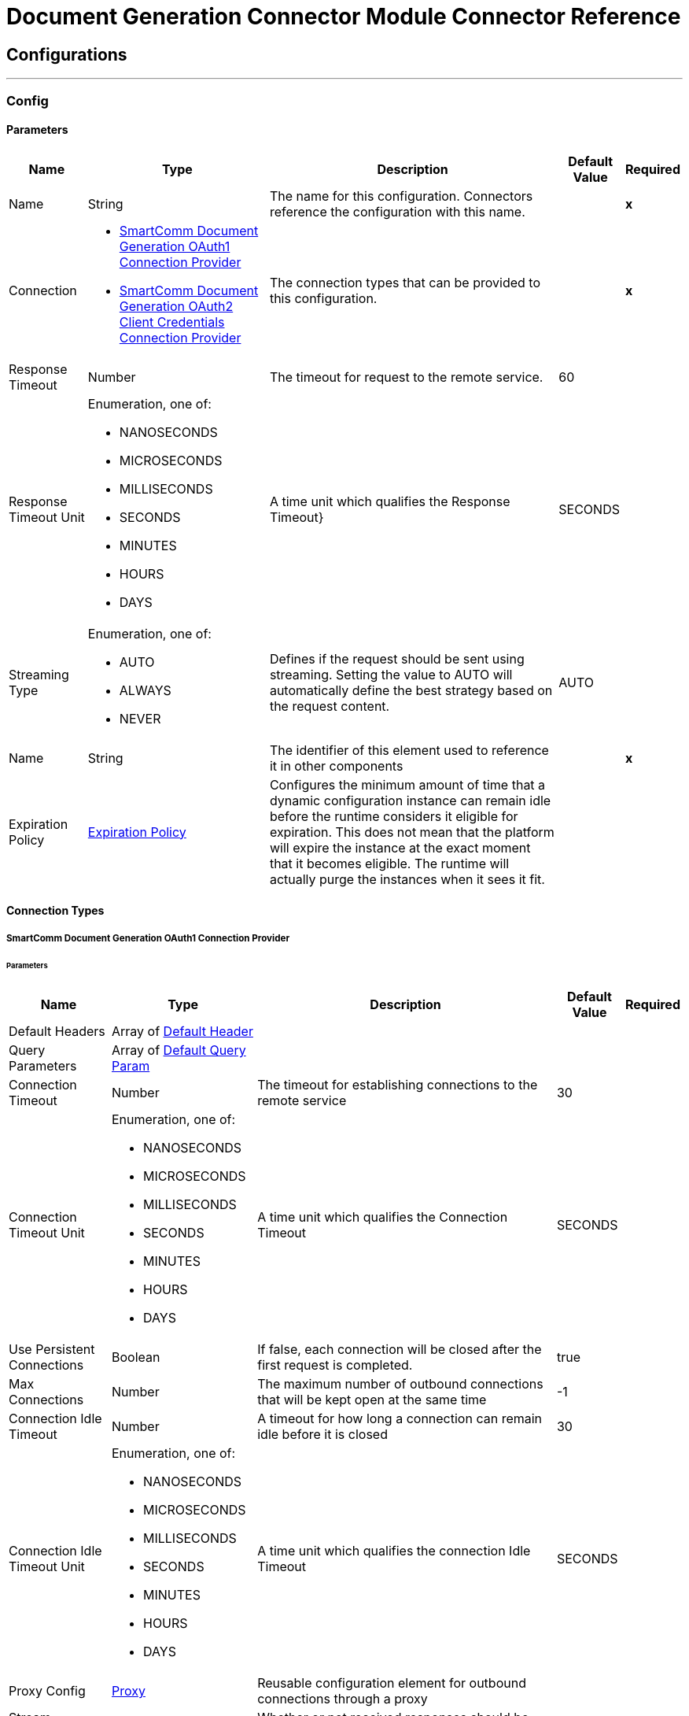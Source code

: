 

= Document Generation Connector Module Connector Reference



== Configurations
---
[[Config]]
=== Config


==== Parameters

[%header%autowidth.spread]
|===
| Name | Type | Description | Default Value | Required
|Name | String | The name for this configuration. Connectors reference the configuration with this name. | | *x*{nbsp}
| Connection a| * <<Config_Oauth1, SmartComm Document Generation OAuth1 Connection Provider>> {nbsp}
* <<Config_Oauth2ClientCredentials, SmartComm Document Generation OAuth2 Client Credentials Connection Provider>> {nbsp}
 | The connection types that can be provided to this configuration. | | *x*{nbsp}
| Response Timeout a| Number |  The timeout for request to the remote service. |  60 | {nbsp}
| Response Timeout Unit a| Enumeration, one of:

** NANOSECONDS
** MICROSECONDS
** MILLISECONDS
** SECONDS
** MINUTES
** HOURS
** DAYS |  A time unit which qualifies the Response Timeout} |  SECONDS | {nbsp}
| Streaming Type a| Enumeration, one of:

** AUTO
** ALWAYS
** NEVER |  Defines if the request should be sent using streaming. Setting the value to AUTO will automatically define the best strategy based on the request content. |  AUTO | {nbsp}
| Name a| String |  The identifier of this element used to reference it in other components |  | *x*{nbsp}
| Expiration Policy a| <<ExpirationPolicy>> |  Configures the minimum amount of time that a dynamic configuration instance can remain idle before the runtime considers it eligible for expiration. This does not mean that the platform will expire the instance at the exact moment that it becomes eligible. The runtime will actually purge the instances when it sees it fit. |  | {nbsp}
|===

==== Connection Types
[[Config_Oauth1]]
===== SmartComm Document Generation OAuth1 Connection Provider


====== Parameters

[%header%autowidth.spread]
|===
| Name | Type | Description | Default Value | Required
| Default Headers a| Array of <<DefaultHeader>> |  |  | {nbsp}
| Query Parameters a| Array of <<DefaultQueryParam>> |  |  | {nbsp}
| Connection Timeout a| Number |  The timeout for establishing connections to the remote service |  30 | {nbsp}
| Connection Timeout Unit a| Enumeration, one of:

** NANOSECONDS
** MICROSECONDS
** MILLISECONDS
** SECONDS
** MINUTES
** HOURS
** DAYS |  A time unit which qualifies the Connection Timeout |  SECONDS | {nbsp}
| Use Persistent Connections a| Boolean |  If false, each connection will be closed after the first request is completed. |  true | {nbsp}
| Max Connections a| Number |  The maximum number of outbound connections that will be kept open at the same time |  -1 | {nbsp}
| Connection Idle Timeout a| Number |  A timeout for how long a connection can remain idle before it is closed |  30 | {nbsp}
| Connection Idle Timeout Unit a| Enumeration, one of:

** NANOSECONDS
** MICROSECONDS
** MILLISECONDS
** SECONDS
** MINUTES
** HOURS
** DAYS |  A time unit which qualifies the connection Idle Timeout |  SECONDS | {nbsp}
| Proxy Config a| <<Proxy>> |  Reusable configuration element for outbound connections through a proxy |  | {nbsp}
| Stream Response a| Boolean |  Whether or not received responses should be streamed |  false | {nbsp}
| Response Buffer Size a| Number |  The space in bytes for the buffer where the HTTP response will be stored. |  -1 | {nbsp}
| Base Uri a| String |  The base uri of the REST API being consumed |  | {nbsp}
| User Id a| String |  The user id to authenticate the requests |  | *x*{nbsp}
| Consumer Key a| String |  The consumer key to authenticate the requests |  | *x*{nbsp}
| Consumer Secret a| String |  The consumer secret to authenticate the requests |  | {nbsp}
| Reconnection a| <<Reconnection>> |  When the application is deployed, a connectivity test is performed on all connectors. If set to true, deployment will fail if the test doesn't pass after exhausting the associated reconnection strategy |  | {nbsp}
|===
[[Config_Oauth2ClientCredentials]]
===== SmartComm Document Generation OAuth2 Client Credentials Connection Provider


====== Parameters

[%header%autowidth.spread]
|===
| Name | Type | Description | Default Value | Required
| Default Headers a| Array of <<DefaultHeader>> |  |  | {nbsp}
| Query Parameters a| Array of <<DefaultQueryParam>> |  |  | {nbsp}
| Connection Timeout a| Number |  The timeout for establishing connections to the remote service |  30 | {nbsp}
| Connection Timeout Unit a| Enumeration, one of:

** NANOSECONDS
** MICROSECONDS
** MILLISECONDS
** SECONDS
** MINUTES
** HOURS
** DAYS |  A time unit which qualifies the Connection Timeout |  SECONDS | {nbsp}
| Use Persistent Connections a| Boolean |  If false, each connection will be closed after the first request is completed. |  true | {nbsp}
| Max Connections a| Number |  The maximum number of outbound connections that will be kept open at the same time |  -1 | {nbsp}
| Connection Idle Timeout a| Number |  A timeout for how long a connection can remain idle before it is closed |  30 | {nbsp}
| Connection Idle Timeout Unit a| Enumeration, one of:

** NANOSECONDS
** MICROSECONDS
** MILLISECONDS
** SECONDS
** MINUTES
** HOURS
** DAYS |  A time unit which qualifies the connection Idle Timeout |  SECONDS | {nbsp}
| Proxy Config a| <<Proxy>> |  Reusable configuration element for outbound connections through a proxy |  | {nbsp}
| Stream Response a| Boolean |  Whether or not received responses should be streamed |  false | {nbsp}
| Response Buffer Size a| Number |  The space in bytes for the buffer where the HTTP response will be stored. |  -1 | {nbsp}
| Base Uri a| String |  Parameter base URI, each instance/tenant gets its own |  | {nbsp}
| Protocol a| Enumeration, one of:

** HTTP
** HTTPS |  Protocol to use for communication. Valid values are HTTP and HTTPS |  HTTP | {nbsp}
| TLS Configuration a| <<Tls>> |  |  | {nbsp}
| Reconnection a| <<Reconnection>> |  When the application is deployed, a connectivity test is performed on all connectors. If set to true, deployment will fail if the test doesn't pass after exhausting the associated reconnection strategy |  | {nbsp}
| Client Id a| String |  The OAuth client id as registered with the service provider |  | *x*{nbsp}
| Client Secret a| String |  The OAuth client secret as registered with the service provider |  | *x*{nbsp}
| Token Url a| String |  The service provider's token endpoint URL |  /one/oauth2Server/token | {nbsp}
| Scopes a| String |  The OAuth scopes to be requested during the dance. If not provided, it will default to those in the annotation |  | {nbsp}
| Object Store a| String |  A reference to the object store that should be used to store each resource owner id's data. If not specified, runtime will automatically provision the default one. |  | {nbsp}
|===

==== Associated Operations
* <<ApplyChoiceLists>> {nbsp}
* <<ApplyMissingFields>> {nbsp}
* <<DeleteCachedItems>> {nbsp}
* <<FinalizeDraftNonMultiPart>> {nbsp}
* <<GenerateDocumentNonMultiPart>> {nbsp}
* <<GenerateDraft>> {nbsp}
* <<GetCachedItem>> {nbsp}
* <<GetChoiceLists>> {nbsp}
* <<GetDocDefChannels>> {nbsp}
* <<IsRequired>> {nbsp}
* <<ListInterviewFields>> {nbsp}
* <<ListMissingFields>> {nbsp}
* <<ListSharedContentArgs>> {nbsp}
* <<ProcessSharedContent>> {nbsp}
* <<QueryDocDef>> {nbsp}
* <<Unauthorize>> {nbsp}
* <<ValidateChoiceLists>> {nbsp}



== Operations

[[ApplyChoiceLists]]
== Apply Choice Lists
`<sc-docgen:apply-choice-lists>`


Apply an array of optional paragraphs to a Draft. Used with [Get Choice Lists] and [Validate Choice Lists] to allow selection, validation and generation of drafts that contain optional paragraphs. This operation makes an HTTP POST request to the /v11/correspondence/applyChoiceLists endpoint


=== Parameters

[%header%autowidth.spread]
|===
| Name | Type | Description | Default Value | Required
| Configuration | String | The name of the configuration to use. | | *x*{nbsp}
| Body a| Any |  the content to use |  #[payload] | {nbsp}
| Config Ref a| ConfigurationProvider |  The name of the configuration to be used to execute this component |  | *x*{nbsp}
| Streaming Strategy a| * <<RepeatableInMemoryStream>>
* <<RepeatableFileStoreStream>>
* non-repeatable-stream |  Configure if repeatable streams should be used and their behaviour |  | {nbsp}
| Custom Query Parameters a| Object |  |  | {nbsp}
| Custom Headers a| Object |  |  | {nbsp}
| Response Timeout a| Number |  The timeout for request to the remote service. |  | {nbsp}
| Response Timeout Unit a| Enumeration, one of:

** NANOSECONDS
** MICROSECONDS
** MILLISECONDS
** SECONDS
** MINUTES
** HOURS
** DAYS |  A time unit which qualifies the Response Timeout} |  | {nbsp}
| Streaming Type a| Enumeration, one of:

** AUTO
** ALWAYS
** NEVER |  Defines if the request should be sent using streaming. Setting the value to AUTO will automatically define the best strategy based on the request content. |  | {nbsp}
| Target Variable a| String |  The name of a variable on which the operation's output will be placed |  | {nbsp}
| Target Value a| String |  An expression that will be evaluated against the operation's output and the outcome of that expression will be stored in the target variable |  #[payload] | {nbsp}
| Reconnection Strategy a| * <<Reconnect>>
* <<ReconnectForever>> |  A retry strategy in case of connectivity errors |  | {nbsp}
|===

=== Output

[%autowidth.spread]
|===
| *Type* a| String
| *Attributes Type* a| <<HttpResponseAttributes>>
|===

=== For Configurations

* <<Config>> {nbsp}

=== Throws

* SC-DOCGEN:BAD_REQUEST {nbsp}
* SC-DOCGEN:CLIENT_ERROR {nbsp}
* SC-DOCGEN:CONNECTIVITY {nbsp}
* SC-DOCGEN:INTERNAL_SERVER_ERROR {nbsp}
* SC-DOCGEN:NOT_ACCEPTABLE {nbsp}
* SC-DOCGEN:NOT_FOUND {nbsp}
* SC-DOCGEN:RETRY_EXHAUSTED {nbsp}
* SC-DOCGEN:SERVER_ERROR {nbsp}
* SC-DOCGEN:SERVICE_UNAVAILABLE {nbsp}
* SC-DOCGEN:TIMEOUT {nbsp}
* SC-DOCGEN:TOO_MANY_REQUESTS {nbsp}
* SC-DOCGEN:UNAUTHORIZED {nbsp}
* SC-DOCGEN:UNSUPPORTED_MEDIA_TYPE {nbsp}


[[ApplyMissingFields]]
== Apply Missing Fields
`<sc-docgen:apply-missing-fields>`


Used to apply values to the fields identified in [List Missing Fields]. The response contains a byte of an xml data object. This operation makes an HTTP POST request to the /v11/correspondence/applyMissingFields endpoint


=== Parameters

[%header%autowidth.spread]
|===
| Name | Type | Description | Default Value | Required
| Configuration | String | The name of the configuration to use. | | *x*{nbsp}
| Body a| Any |  the content to use |  #[payload] | {nbsp}
| Config Ref a| ConfigurationProvider |  The name of the configuration to be used to execute this component |  | *x*{nbsp}
| Streaming Strategy a| * <<RepeatableInMemoryStream>>
* <<RepeatableFileStoreStream>>
* non-repeatable-stream |  Configure if repeatable streams should be used and their behaviour |  | {nbsp}
| Custom Query Parameters a| Object |  |  | {nbsp}
| Custom Headers a| Object |  |  | {nbsp}
| Response Timeout a| Number |  The timeout for request to the remote service. |  | {nbsp}
| Response Timeout Unit a| Enumeration, one of:

** NANOSECONDS
** MICROSECONDS
** MILLISECONDS
** SECONDS
** MINUTES
** HOURS
** DAYS |  A time unit which qualifies the Response Timeout} |  | {nbsp}
| Streaming Type a| Enumeration, one of:

** AUTO
** ALWAYS
** NEVER |  Defines if the request should be sent using streaming. Setting the value to AUTO will automatically define the best strategy based on the request content. |  | {nbsp}
| Target Variable a| String |  The name of a variable on which the operation's output will be placed |  | {nbsp}
| Target Value a| String |  An expression that will be evaluated against the operation's output and the outcome of that expression will be stored in the target variable |  #[payload] | {nbsp}
| Reconnection Strategy a| * <<Reconnect>>
* <<ReconnectForever>> |  A retry strategy in case of connectivity errors |  | {nbsp}
|===

=== Output

[%autowidth.spread]
|===
| *Type* a| String
| *Attributes Type* a| <<HttpResponseAttributes>>
|===

=== For Configurations

* <<Config>> {nbsp}

=== Throws

* SC-DOCGEN:BAD_REQUEST {nbsp}
* SC-DOCGEN:CLIENT_ERROR {nbsp}
* SC-DOCGEN:CONNECTIVITY {nbsp}
* SC-DOCGEN:INTERNAL_SERVER_ERROR {nbsp}
* SC-DOCGEN:NOT_ACCEPTABLE {nbsp}
* SC-DOCGEN:NOT_FOUND {nbsp}
* SC-DOCGEN:RETRY_EXHAUSTED {nbsp}
* SC-DOCGEN:SERVER_ERROR {nbsp}
* SC-DOCGEN:SERVICE_UNAVAILABLE {nbsp}
* SC-DOCGEN:TIMEOUT {nbsp}
* SC-DOCGEN:TOO_MANY_REQUESTS {nbsp}
* SC-DOCGEN:UNAUTHORIZED {nbsp}
* SC-DOCGEN:UNSUPPORTED_MEDIA_TYPE {nbsp}


[[DeleteCachedItems]]
== Delete Cached Items
`<sc-docgen:delete-cached-items>`


Deletes the cached document parts associated with a document generation request This operation makes an HTTP DELETE request to the /v11/cachedItems/{uniqueId} endpoint


=== Parameters

[%header%autowidth.spread]
|===
| Name | Type | Description | Default Value | Required
| Configuration | String | The name of the configuration to use. | | *x*{nbsp}
| Unique Id a| String |  The unique job identifier contained in the 'previewKey' property of the generateDocument/Draft response |  | *x*{nbsp}
| Config Ref a| ConfigurationProvider |  The name of the configuration to be used to execute this component |  | *x*{nbsp}
| Streaming Strategy a| * <<RepeatableInMemoryStream>>
* <<RepeatableFileStoreStream>>
* non-repeatable-stream |  Configure if repeatable streams should be used and their behaviour |  | {nbsp}
| Custom Query Parameters a| Object |  |  #[null] | {nbsp}
| Custom Headers a| Object |  |  | {nbsp}
| Response Timeout a| Number |  The timeout for request to the remote service. |  | {nbsp}
| Response Timeout Unit a| Enumeration, one of:

** NANOSECONDS
** MICROSECONDS
** MILLISECONDS
** SECONDS
** MINUTES
** HOURS
** DAYS |  A time unit which qualifies the Response Timeout} |  | {nbsp}
| Streaming Type a| Enumeration, one of:

** AUTO
** ALWAYS
** NEVER |  Defines if the request should be sent using streaming. Setting the value to AUTO will automatically define the best strategy based on the request content. |  | {nbsp}
| Target Variable a| String |  The name of a variable on which the operation's output will be placed |  | {nbsp}
| Target Value a| String |  An expression that will be evaluated against the operation's output and the outcome of that expression will be stored in the target variable |  #[payload] | {nbsp}
| Reconnection Strategy a| * <<Reconnect>>
* <<ReconnectForever>> |  A retry strategy in case of connectivity errors |  | {nbsp}
|===

=== Output

[%autowidth.spread]
|===
| *Type* a| Any
| *Attributes Type* a| <<HttpResponseAttributes>>
|===

=== For Configurations

* <<Config>> {nbsp}

=== Throws

* SC-DOCGEN:BAD_REQUEST {nbsp}
* SC-DOCGEN:CLIENT_ERROR {nbsp}
* SC-DOCGEN:CONNECTIVITY {nbsp}
* SC-DOCGEN:INTERNAL_SERVER_ERROR {nbsp}
* SC-DOCGEN:NOT_ACCEPTABLE {nbsp}
* SC-DOCGEN:NOT_FOUND {nbsp}
* SC-DOCGEN:RETRY_EXHAUSTED {nbsp}
* SC-DOCGEN:SERVER_ERROR {nbsp}
* SC-DOCGEN:SERVICE_UNAVAILABLE {nbsp}
* SC-DOCGEN:TIMEOUT {nbsp}
* SC-DOCGEN:TOO_MANY_REQUESTS {nbsp}
* SC-DOCGEN:UNAUTHORIZED {nbsp}
* SC-DOCGEN:UNSUPPORTED_MEDIA_TYPE {nbsp}


[[FinalizeDraftNonMultiPart]]
== Finalize Draft
`<sc-docgen:finalize-draft-non-multi-part>`


Renders a draft document to its final format. If you generate a draft document on the cloud, you need to edit the draft document and finalize the draft document on the cloud. If you generate a draft document on an appliance, you need to edit the draft document and finalize the draft document on the appliance. When calling the API on an appliance you must ensure the user specified during authentication is from the same tenancy as the User ID set on the Configuration page of the appliance web control panel. The following properties can be used as property values in the draft request. The properties available to render a draft document are: Property nameDescriptionDefault valuemerge.pdfIf you have a PDF primary document with PDF enclosures, the enclosures are merged with the primary document to give a single PDF. This merging process does not compress the merged PDF. By default all PDF enclosures will be merged if the primary print format is PDF. Set to false to turn off merging of PDF enclosures.TRUEmerge.alwayspdfIf you have a non-PDF primary document with PDF enclosures, by default the PDF enclosures are not merged. Set to true to enable PDF enclosures to be merged when the primary print format is non-PDF. When set to true, the content in the PDF enclosures is merged.FALSEmerge.printChannelBy default non-PDF enclosures are printed separately and merging is disabled. Set to true to enable merging of non-PDF enclosures, including PostScript and AFP.FALSEmerge.taggedpdfIf you require accessible or tagged PDFs to be produced then we recommend this setting is set to true. Otherwise the merged PDF will not be properly tagged.TRUEinline-cssEmbed CSS for an HTML page into the HTML at an inline levelFALSErender-track-changesShow track changesFALSEprint.mimicformatIf print format is XML, mimic an alternate format when rendering the document"XML"preview.excludeExclude the master channel from any document mergeFALSEhtml.normalizespaceRemove indentation in the XHTMLFALSE This operation makes an HTTP POST request to the /v11/job/finalizeDraft endpoint


=== Parameters

[%header%autowidth.spread]
|===
| Name | Type | Description | Default Value | Required
| Configuration | String | The name of the configuration to use. | | *x*{nbsp}
| Include Document Data a| Boolean |  Query parameter. Boolean flag to determine whether the document data is included in the response. Possible values are true (Stateless - recommended) or false (Stateful). If true, the document data will be included in the response. The document data returned in the response will be Base64 encoded. |  false | {nbsp}
| Body a| Any |  the content to use |  #[payload] | {nbsp}
| Config Ref a| ConfigurationProvider |  The name of the configuration to be used to execute this component |  | *x*{nbsp}
| Streaming Strategy a| * <<RepeatableInMemoryStream>>
* <<RepeatableFileStoreStream>>
* non-repeatable-stream |  Configure if repeatable streams should be used and their behaviour |  | {nbsp}
| Custom Query Parameters a| Object |  |  | {nbsp}
| Custom Headers a| Object |  |  | {nbsp}
| Response Timeout a| Number |  The timeout for request to the remote service. |  | {nbsp}
| Response Timeout Unit a| Enumeration, one of:

** NANOSECONDS
** MICROSECONDS
** MILLISECONDS
** SECONDS
** MINUTES
** HOURS
** DAYS |  A time unit which qualifies the Response Timeout} |  | {nbsp}
| Streaming Type a| Enumeration, one of:

** AUTO
** ALWAYS
** NEVER |  Defines if the request should be sent using streaming. Setting the value to AUTO will automatically define the best strategy based on the request content. |  | {nbsp}
| Target Variable a| String |  The name of a variable on which the operation's output will be placed |  | {nbsp}
| Target Value a| String |  An expression that will be evaluated against the operation's output and the outcome of that expression will be stored in the target variable |  #[payload] | {nbsp}
| Reconnection Strategy a| * <<Reconnect>>
* <<ReconnectForever>> |  A retry strategy in case of connectivity errors |  | {nbsp}
|===

=== Output

[%autowidth.spread]
|===
| *Type* a| Any
| *Attributes Type* a| <<HttpResponseAttributes>>
|===

=== For Configurations

* <<Config>> {nbsp}

=== Throws

* SC-DOCGEN:BAD_REQUEST {nbsp}
* SC-DOCGEN:CLIENT_ERROR {nbsp}
* SC-DOCGEN:CONNECTIVITY {nbsp}
* SC-DOCGEN:INTERNAL_SERVER_ERROR {nbsp}
* SC-DOCGEN:NOT_ACCEPTABLE {nbsp}
* SC-DOCGEN:NOT_FOUND {nbsp}
* SC-DOCGEN:RETRY_EXHAUSTED {nbsp}
* SC-DOCGEN:SERVER_ERROR {nbsp}
* SC-DOCGEN:SERVICE_UNAVAILABLE {nbsp}
* SC-DOCGEN:TIMEOUT {nbsp}
* SC-DOCGEN:TOO_MANY_REQUESTS {nbsp}
* SC-DOCGEN:UNAUTHORIZED {nbsp}
* SC-DOCGEN:UNSUPPORTED_MEDIA_TYPE {nbsp}


[[GenerateDocumentNonMultiPart]]
== Generate Document
`<sc-docgen:generate-document-non-multi-part>`


Generates a document. When you generate a document as HTML that includes images, you will need to implement additional code to make the images available on a cache you can access. This is because by default the document contains links to the images that are stored in an authenticated cache, so you will not see them when sent in an email. The following properties can be used as property values in the document request. The properties available to generate a document are: Property nameDescriptionDefault valuemerge.pdfIf you have a PDF primary document with PDF enclosures, the enclosures are merged with the primary document to give a single PDF. This merging process does not compress the merged PDF. By default all PDF enclosures will be merged if the primary print format is PDF. Set to false to turn off merging of PDF enclosures.TRUEmerge.alwayspdfIf you have a non-PDF primary document with PDF enclosures, by default the PDF enclosures are not merged. Set to true to enable PDF enclosures to be merged when the primary print format is non-PDF. When set to true, the content in the PDF enclosures is merged.FALSEmerge.printChannelBy default non-PDF enclosures are printed separately and merging is disabled. Set to true to enable merging of non-PDF enclosures, including PostScript and AFP.FALSEmerge.taggedpdfIf you require accessible or tagged PDFs to be produced then we recommend this setting is set to true. Otherwise the merged PDF will not be properly tagged.TRUEinline-cssEmbed CSS for an HTML page into the HTML at an inline levelFALSErender-track-changesShow track changesFALSEprint.mimicformatIf print format is XML, mimic an alternate format when rendering the document"XML"preview.excludeExclude the master channel from any document mergeFALSEjob.message.levelSets the log level for logInfo(), logWarning(), and logError() messages in scriptable batches and scriptable template selectors. The output is displayed as Job Messages returned in calls to 'Generate Document' and 'Generate Draft'. Possible values are 0 (error), 1 (warning), 2 (info).1html.normalizespaceRemove indentation in the XHTMLFALSE This operation makes an HTTP POST request to the /v11/job/generateDocument endpoint


=== Parameters

[%header%autowidth.spread]
|===
| Name | Type | Description | Default Value | Required
| Configuration | String | The name of the configuration to use. | | *x*{nbsp}
| Include Document Data a| Boolean |  Query parameter. Boolean flag to determine whether generated document data should be provided directly. Possible values are true or false. If true, base64 data will be provided for each channel result. If false, a URL for retrieving the data will be provided for each channel result. |  false | {nbsp}
| Body a| Any |  the content to use |  #[payload] | {nbsp}
| Config Ref a| ConfigurationProvider |  The name of the configuration to be used to execute this component |  | *x*{nbsp}
| Streaming Strategy a| * <<RepeatableInMemoryStream>>
* <<RepeatableFileStoreStream>>
* non-repeatable-stream |  Configure if repeatable streams should be used and their behaviour |  | {nbsp}
| Custom Query Parameters a| Object |  |  | {nbsp}
| Custom Headers a| Object |  |  | {nbsp}
| Response Timeout a| Number |  The timeout for request to the remote service. |  | {nbsp}
| Response Timeout Unit a| Enumeration, one of:

** NANOSECONDS
** MICROSECONDS
** MILLISECONDS
** SECONDS
** MINUTES
** HOURS
** DAYS |  A time unit which qualifies the Response Timeout} |  | {nbsp}
| Streaming Type a| Enumeration, one of:

** AUTO
** ALWAYS
** NEVER |  Defines if the request should be sent using streaming. Setting the value to AUTO will automatically define the best strategy based on the request content. |  | {nbsp}
| Target Variable a| String |  The name of a variable on which the operation's output will be placed |  | {nbsp}
| Target Value a| String |  An expression that will be evaluated against the operation's output and the outcome of that expression will be stored in the target variable |  #[payload] | {nbsp}
| Reconnection Strategy a| * <<Reconnect>>
* <<ReconnectForever>> |  A retry strategy in case of connectivity errors |  | {nbsp}
|===

=== Output

[%autowidth.spread]
|===
| *Type* a| Any
| *Attributes Type* a| <<HttpResponseAttributes>>
|===

=== For Configurations

* <<Config>> {nbsp}

=== Throws

* SC-DOCGEN:BAD_REQUEST {nbsp}
* SC-DOCGEN:CLIENT_ERROR {nbsp}
* SC-DOCGEN:CONNECTIVITY {nbsp}
* SC-DOCGEN:INTERNAL_SERVER_ERROR {nbsp}
* SC-DOCGEN:NOT_ACCEPTABLE {nbsp}
* SC-DOCGEN:NOT_FOUND {nbsp}
* SC-DOCGEN:RETRY_EXHAUSTED {nbsp}
* SC-DOCGEN:SERVER_ERROR {nbsp}
* SC-DOCGEN:SERVICE_UNAVAILABLE {nbsp}
* SC-DOCGEN:TIMEOUT {nbsp}
* SC-DOCGEN:TOO_MANY_REQUESTS {nbsp}
* SC-DOCGEN:UNAUTHORIZED {nbsp}
* SC-DOCGEN:UNSUPPORTED_MEDIA_TYPE {nbsp}


[[GenerateDraft]]
== Generate Draft
`<sc-docgen:generate-draft>`


Generates a draft document. If you generate a draft document on the cloud, you need to edit the draft document and finalize the draft document on the cloud. If you generate a draft document on an appliance, you need to edit the draft document and finalize the draft document on the appliance. When calling the API on an appliance you must ensure the user specified during authentication is from the same tenancy as the User ID set on the Configuration page of the appliance web control panel. The properties available to generate a draft document are: Property nameDescriptionDefault valuerender-track-changesShow track changesFALSEjob.message.levelSets the log level for logInfo(), logWarning(), and logError() messages in scriptable batches and scriptable template selectors. The output is displayed as Job Messages returned in calls to 'Generate Document' and 'Generate Draft'. Possible values are 0 (error), 1 (warning), 2 (info).1 This operation makes an HTTP POST request to the /v11/job/generateDraft endpoint


=== Parameters

[%header%autowidth.spread]
|===
| Name | Type | Description | Default Value | Required
| Configuration | String | The name of the configuration to use. | | *x*{nbsp}
| Include Document Data a| Boolean |  Boolean flag to determine whether the document data is included in the response. Possible values are true (Stateless - recommended) or false (Stateful). If true, the document data will be included in the response. |  false | {nbsp}
| Body a| Any |  the content to use |  #[payload] | {nbsp}
| Config Ref a| ConfigurationProvider |  The name of the configuration to be used to execute this component |  | *x*{nbsp}
| Streaming Strategy a| * <<RepeatableInMemoryStream>>
* <<RepeatableFileStoreStream>>
* non-repeatable-stream |  Configure if repeatable streams should be used and their behaviour |  | {nbsp}
| Custom Query Parameters a| Object |  |  | {nbsp}
| Custom Headers a| Object |  |  | {nbsp}
| Response Timeout a| Number |  The timeout for request to the remote service. |  | {nbsp}
| Response Timeout Unit a| Enumeration, one of:

** NANOSECONDS
** MICROSECONDS
** MILLISECONDS
** SECONDS
** MINUTES
** HOURS
** DAYS |  A time unit which qualifies the Response Timeout} |  | {nbsp}
| Streaming Type a| Enumeration, one of:

** AUTO
** ALWAYS
** NEVER |  Defines if the request should be sent using streaming. Setting the value to AUTO will automatically define the best strategy based on the request content. |  | {nbsp}
| Target Variable a| String |  The name of a variable on which the operation's output will be placed |  | {nbsp}
| Target Value a| String |  An expression that will be evaluated against the operation's output and the outcome of that expression will be stored in the target variable |  #[payload] | {nbsp}
| Reconnection Strategy a| * <<Reconnect>>
* <<ReconnectForever>> |  A retry strategy in case of connectivity errors |  | {nbsp}
|===

=== Output

[%autowidth.spread]
|===
| *Type* a| Any
| *Attributes Type* a| <<HttpResponseAttributes>>
|===

=== For Configurations

* <<Config>> {nbsp}

=== Throws

* SC-DOCGEN:BAD_REQUEST {nbsp}
* SC-DOCGEN:CLIENT_ERROR {nbsp}
* SC-DOCGEN:CONNECTIVITY {nbsp}
* SC-DOCGEN:INTERNAL_SERVER_ERROR {nbsp}
* SC-DOCGEN:NOT_ACCEPTABLE {nbsp}
* SC-DOCGEN:NOT_FOUND {nbsp}
* SC-DOCGEN:RETRY_EXHAUSTED {nbsp}
* SC-DOCGEN:SERVER_ERROR {nbsp}
* SC-DOCGEN:SERVICE_UNAVAILABLE {nbsp}
* SC-DOCGEN:TIMEOUT {nbsp}
* SC-DOCGEN:TOO_MANY_REQUESTS {nbsp}
* SC-DOCGEN:UNAUTHORIZED {nbsp}
* SC-DOCGEN:UNSUPPORTED_MEDIA_TYPE {nbsp}


[[GetCachedItem]]
== Get Cached Item
`<sc-docgen:get-cached-item>`


Retrieves a part of a generated document package. The response is the document part in its native content type. For example, a PDF document part will be returned as a stream of bytes with the content type 'application/pdf'. This operation makes an HTTP GET request to the /v11/cachedItems/{uniqueId}/parts/{partId} endpoint


=== Parameters

[%header%autowidth.spread]
|===
| Name | Type | Description | Default Value | Required
| Configuration | String | The name of the configuration to use. | | *x*{nbsp}
| Unique Id a| String |  Preview key |  | *x*{nbsp}
| Part Id a| Number |  Part Location |  | *x*{nbsp}
| Config Ref a| ConfigurationProvider |  The name of the configuration to be used to execute this component |  | *x*{nbsp}
| Streaming Strategy a| * <<RepeatableInMemoryStream>>
* <<RepeatableFileStoreStream>>
* non-repeatable-stream |  Configure if repeatable streams should be used and their behaviour |  | {nbsp}
| Custom Query Parameters a| Object |  |  #[null] | {nbsp}
| Custom Headers a| Object |  |  | {nbsp}
| Response Timeout a| Number |  The timeout for request to the remote service. |  | {nbsp}
| Response Timeout Unit a| Enumeration, one of:

** NANOSECONDS
** MICROSECONDS
** MILLISECONDS
** SECONDS
** MINUTES
** HOURS
** DAYS |  A time unit which qualifies the Response Timeout} |  | {nbsp}
| Streaming Type a| Enumeration, one of:

** AUTO
** ALWAYS
** NEVER |  Defines if the request should be sent using streaming. Setting the value to AUTO will automatically define the best strategy based on the request content. |  | {nbsp}
| Target Variable a| String |  The name of a variable on which the operation's output will be placed |  | {nbsp}
| Target Value a| String |  An expression that will be evaluated against the operation's output and the outcome of that expression will be stored in the target variable |  #[payload] | {nbsp}
| Reconnection Strategy a| * <<Reconnect>>
* <<ReconnectForever>> |  A retry strategy in case of connectivity errors |  | {nbsp}
|===

=== Output

[%autowidth.spread]
|===
| *Type* a| String
| *Attributes Type* a| <<HttpResponseAttributes>>
|===

=== For Configurations

* <<Config>> {nbsp}

=== Throws

* SC-DOCGEN:BAD_REQUEST {nbsp}
* SC-DOCGEN:CLIENT_ERROR {nbsp}
* SC-DOCGEN:CONNECTIVITY {nbsp}
* SC-DOCGEN:INTERNAL_SERVER_ERROR {nbsp}
* SC-DOCGEN:NOT_ACCEPTABLE {nbsp}
* SC-DOCGEN:NOT_FOUND {nbsp}
* SC-DOCGEN:RETRY_EXHAUSTED {nbsp}
* SC-DOCGEN:SERVER_ERROR {nbsp}
* SC-DOCGEN:SERVICE_UNAVAILABLE {nbsp}
* SC-DOCGEN:TIMEOUT {nbsp}
* SC-DOCGEN:TOO_MANY_REQUESTS {nbsp}
* SC-DOCGEN:UNAUTHORIZED {nbsp}
* SC-DOCGEN:UNSUPPORTED_MEDIA_TYPE {nbsp}


[[GetChoiceLists]]
== Get Choice Lists
`<sc-docgen:get-choice-lists>`


Returns a list of the Choice List (and Choice) elements present inside a draft document. This operation makes an HTTP POST request to the /v11/correspondence/getChoiceLists endpoint


=== Parameters

[%header%autowidth.spread]
|===
| Name | Type | Description | Default Value | Required
| Configuration | String | The name of the configuration to use. | | *x*{nbsp}
| Draft - Body a| String |  The content of the 'draft' part. |  #[payload] | {nbsp}
| Config Ref a| ConfigurationProvider |  The name of the configuration to be used to execute this component |  | *x*{nbsp}
| Streaming Strategy a| * <<RepeatableInMemoryStream>>
* <<RepeatableFileStoreStream>>
* non-repeatable-stream |  Configure if repeatable streams should be used and their behaviour |  | {nbsp}
| Custom Query Parameters a| Object |  |  | {nbsp}
| Custom Headers a| Object |  |  | {nbsp}
| Response Timeout a| Number |  The timeout for request to the remote service. |  | {nbsp}
| Response Timeout Unit a| Enumeration, one of:

** NANOSECONDS
** MICROSECONDS
** MILLISECONDS
** SECONDS
** MINUTES
** HOURS
** DAYS |  A time unit which qualifies the Response Timeout} |  | {nbsp}
| Streaming Type a| Enumeration, one of:

** AUTO
** ALWAYS
** NEVER |  Defines if the request should be sent using streaming. Setting the value to AUTO will automatically define the best strategy based on the request content. |  | {nbsp}
| Target Variable a| String |  The name of a variable on which the operation's output will be placed |  | {nbsp}
| Target Value a| String |  An expression that will be evaluated against the operation's output and the outcome of that expression will be stored in the target variable |  #[payload] | {nbsp}
| Reconnection Strategy a| * <<Reconnect>>
* <<ReconnectForever>> |  A retry strategy in case of connectivity errors |  | {nbsp}
|===

=== Output

[%autowidth.spread]
|===
| *Type* a| Array of Any
| *Attributes Type* a| <<HttpResponseAttributes>>
|===

=== For Configurations

* <<Config>> {nbsp}

=== Throws

* SC-DOCGEN:BAD_REQUEST {nbsp}
* SC-DOCGEN:CLIENT_ERROR {nbsp}
* SC-DOCGEN:CONNECTIVITY {nbsp}
* SC-DOCGEN:INTERNAL_SERVER_ERROR {nbsp}
* SC-DOCGEN:NOT_ACCEPTABLE {nbsp}
* SC-DOCGEN:NOT_FOUND {nbsp}
* SC-DOCGEN:RETRY_EXHAUSTED {nbsp}
* SC-DOCGEN:SERVER_ERROR {nbsp}
* SC-DOCGEN:SERVICE_UNAVAILABLE {nbsp}
* SC-DOCGEN:TIMEOUT {nbsp}
* SC-DOCGEN:TOO_MANY_REQUESTS {nbsp}
* SC-DOCGEN:UNAUTHORIZED {nbsp}
* SC-DOCGEN:UNSUPPORTED_MEDIA_TYPE {nbsp}


[[GetDocDefChannels]]
== Get Doc Def Channels
`<sc-docgen:get-doc-def-channels>`


Returns a list of the channels associated with a Document Definition (Template) This operation makes an HTTP GET request to the /v11/correspondence/getTemplateChannels endpoint


=== Parameters

[%header%autowidth.spread]
|===
| Name | Type | Description | Default Value | Required
| Configuration | String | The name of the configuration to use. | | *x*{nbsp}
| ddid a| Number |  The resource ID of the document template |  | *x*{nbsp}
| Project Id a| Number |  The project ID to run within project scope |  -1 | {nbsp}
| Config Ref a| ConfigurationProvider |  The name of the configuration to be used to execute this component |  | *x*{nbsp}
| Streaming Strategy a| * <<RepeatableInMemoryStream>>
* <<RepeatableFileStoreStream>>
* non-repeatable-stream |  Configure if repeatable streams should be used and their behaviour |  | {nbsp}
| Custom Query Parameters a| Object |  |  #[null] | {nbsp}
| Custom Headers a| Object |  |  | {nbsp}
| Response Timeout a| Number |  The timeout for request to the remote service. |  | {nbsp}
| Response Timeout Unit a| Enumeration, one of:

** NANOSECONDS
** MICROSECONDS
** MILLISECONDS
** SECONDS
** MINUTES
** HOURS
** DAYS |  A time unit which qualifies the Response Timeout} |  | {nbsp}
| Streaming Type a| Enumeration, one of:

** AUTO
** ALWAYS
** NEVER |  Defines if the request should be sent using streaming. Setting the value to AUTO will automatically define the best strategy based on the request content. |  | {nbsp}
| Target Variable a| String |  The name of a variable on which the operation's output will be placed |  | {nbsp}
| Target Value a| String |  An expression that will be evaluated against the operation's output and the outcome of that expression will be stored in the target variable |  #[payload] | {nbsp}
| Reconnection Strategy a| * <<Reconnect>>
* <<ReconnectForever>> |  A retry strategy in case of connectivity errors |  | {nbsp}
|===

=== Output

[%autowidth.spread]
|===
| *Type* a| Array of Any
| *Attributes Type* a| <<HttpResponseAttributes>>
|===

=== For Configurations

* <<Config>> {nbsp}

=== Throws

* SC-DOCGEN:BAD_REQUEST {nbsp}
* SC-DOCGEN:CLIENT_ERROR {nbsp}
* SC-DOCGEN:CONNECTIVITY {nbsp}
* SC-DOCGEN:INTERNAL_SERVER_ERROR {nbsp}
* SC-DOCGEN:NOT_ACCEPTABLE {nbsp}
* SC-DOCGEN:NOT_FOUND {nbsp}
* SC-DOCGEN:RETRY_EXHAUSTED {nbsp}
* SC-DOCGEN:SERVER_ERROR {nbsp}
* SC-DOCGEN:SERVICE_UNAVAILABLE {nbsp}
* SC-DOCGEN:TIMEOUT {nbsp}
* SC-DOCGEN:TOO_MANY_REQUESTS {nbsp}
* SC-DOCGEN:UNAUTHORIZED {nbsp}
* SC-DOCGEN:UNSUPPORTED_MEDIA_TYPE {nbsp}


[[IsRequired]]
== Is Required
`<sc-docgen:is-required>`


Enables you to establish whether or not an interview process is required before a document can be generated from input transaction data. You need to submit the details of the template you want to test, along with the transaction data you intend to use. If a resource ID and project ID are provided, the effective version of the template will be selected. The Boolean value returned indicates whether an interview is required. True: The transaction data is incomplete, therefore an interview is required to create the document. False: The transaction data is sufficiently complete, therefore no interview is required to complete the document. This operation makes an HTTP POST request to the /v11/interview/isRequired endpoint


=== Parameters

[%header%autowidth.spread]
|===
| Name | Type | Description | Default Value | Required
| Configuration | String | The name of the configuration to use. | | *x*{nbsp}
| Body a| Any |  the content to use |  #[payload] | {nbsp}
| Config Ref a| ConfigurationProvider |  The name of the configuration to be used to execute this component |  | *x*{nbsp}
| Streaming Strategy a| * <<RepeatableInMemoryStream>>
* <<RepeatableFileStoreStream>>
* non-repeatable-stream |  Configure if repeatable streams should be used and their behaviour |  | {nbsp}
| Custom Query Parameters a| Object |  |  | {nbsp}
| Custom Headers a| Object |  |  | {nbsp}
| Response Timeout a| Number |  The timeout for request to the remote service. |  | {nbsp}
| Response Timeout Unit a| Enumeration, one of:

** NANOSECONDS
** MICROSECONDS
** MILLISECONDS
** SECONDS
** MINUTES
** HOURS
** DAYS |  A time unit which qualifies the Response Timeout} |  | {nbsp}
| Streaming Type a| Enumeration, one of:

** AUTO
** ALWAYS
** NEVER |  Defines if the request should be sent using streaming. Setting the value to AUTO will automatically define the best strategy based on the request content. |  | {nbsp}
| Target Variable a| String |  The name of a variable on which the operation's output will be placed |  | {nbsp}
| Target Value a| String |  An expression that will be evaluated against the operation's output and the outcome of that expression will be stored in the target variable |  #[payload] | {nbsp}
| Reconnection Strategy a| * <<Reconnect>>
* <<ReconnectForever>> |  A retry strategy in case of connectivity errors |  | {nbsp}
|===

=== Output

[%autowidth.spread]
|===
| *Type* a| Boolean
| *Attributes Type* a| <<HttpResponseAttributes>>
|===

=== For Configurations

* <<Config>> {nbsp}

=== Throws

* SC-DOCGEN:BAD_REQUEST {nbsp}
* SC-DOCGEN:CLIENT_ERROR {nbsp}
* SC-DOCGEN:CONNECTIVITY {nbsp}
* SC-DOCGEN:INTERNAL_SERVER_ERROR {nbsp}
* SC-DOCGEN:NOT_ACCEPTABLE {nbsp}
* SC-DOCGEN:NOT_FOUND {nbsp}
* SC-DOCGEN:RETRY_EXHAUSTED {nbsp}
* SC-DOCGEN:SERVER_ERROR {nbsp}
* SC-DOCGEN:SERVICE_UNAVAILABLE {nbsp}
* SC-DOCGEN:TIMEOUT {nbsp}
* SC-DOCGEN:TOO_MANY_REQUESTS {nbsp}
* SC-DOCGEN:UNAUTHORIZED {nbsp}
* SC-DOCGEN:UNSUPPORTED_MEDIA_TYPE {nbsp}


[[ListInterviewFields]]
== List Interview Fields
`<sc-docgen:list-interview-fields>`


This method enables you to establish, using the logic within an interview, any fields used within the template and shared content that have not been supplied but are required to generate a specified document. When you submit the details of the template you want to check for missing fields, the missing fields required to create the document are listed. The listing of missing fields is an iterative process. Only the minimum number of fields required to create the document are returned. However the supply of missing data can affect the document's assembly logic, potentially identifying further required fields, in which case the method is called again. The method is called iteratively as the transaction data is collated until there are no missing fields. A resource ID can be provided, also a project ID if working in project scope, and Smart Communications will select the effective version. This method will work successfully with templates that do not include an Interview Form. This operation makes an HTTP POST request to the /v11/interview/listInterviewFields endpoint


=== Parameters

[%header%autowidth.spread]
|===
| Name | Type | Description | Default Value | Required
| Configuration | String | The name of the configuration to use. | | *x*{nbsp}
| Body a| Any |  the content to use |  #[payload] | {nbsp}
| Config Ref a| ConfigurationProvider |  The name of the configuration to be used to execute this component |  | *x*{nbsp}
| Streaming Strategy a| * <<RepeatableInMemoryStream>>
* <<RepeatableFileStoreStream>>
* non-repeatable-stream |  Configure if repeatable streams should be used and their behaviour |  | {nbsp}
| Custom Query Parameters a| Object |  |  | {nbsp}
| Custom Headers a| Object |  |  | {nbsp}
| Response Timeout a| Number |  The timeout for request to the remote service. |  | {nbsp}
| Response Timeout Unit a| Enumeration, one of:

** NANOSECONDS
** MICROSECONDS
** MILLISECONDS
** SECONDS
** MINUTES
** HOURS
** DAYS |  A time unit which qualifies the Response Timeout} |  | {nbsp}
| Streaming Type a| Enumeration, one of:

** AUTO
** ALWAYS
** NEVER |  Defines if the request should be sent using streaming. Setting the value to AUTO will automatically define the best strategy based on the request content. |  | {nbsp}
| Target Variable a| String |  The name of a variable on which the operation's output will be placed |  | {nbsp}
| Target Value a| String |  An expression that will be evaluated against the operation's output and the outcome of that expression will be stored in the target variable |  #[payload] | {nbsp}
| Reconnection Strategy a| * <<Reconnect>>
* <<ReconnectForever>> |  A retry strategy in case of connectivity errors |  | {nbsp}
|===

=== Output

[%autowidth.spread]
|===
| *Type* a| Array of Any
| *Attributes Type* a| <<HttpResponseAttributes>>
|===

=== For Configurations

* <<Config>> {nbsp}

=== Throws

* SC-DOCGEN:BAD_REQUEST {nbsp}
* SC-DOCGEN:CLIENT_ERROR {nbsp}
* SC-DOCGEN:CONNECTIVITY {nbsp}
* SC-DOCGEN:INTERNAL_SERVER_ERROR {nbsp}
* SC-DOCGEN:NOT_ACCEPTABLE {nbsp}
* SC-DOCGEN:NOT_FOUND {nbsp}
* SC-DOCGEN:RETRY_EXHAUSTED {nbsp}
* SC-DOCGEN:SERVER_ERROR {nbsp}
* SC-DOCGEN:SERVICE_UNAVAILABLE {nbsp}
* SC-DOCGEN:TIMEOUT {nbsp}
* SC-DOCGEN:TOO_MANY_REQUESTS {nbsp}
* SC-DOCGEN:UNAUTHORIZED {nbsp}
* SC-DOCGEN:UNSUPPORTED_MEDIA_TYPE {nbsp}


[[ListMissingFields]]
== List Missing Fields
`<sc-docgen:list-missing-fields>`


Enables you to establish, using the logic within an interview, any fields used within the template and shared content that have not been supplied, but are required to generate a specified document. More specifically: The listmissingfields API method only checks for missing fields at the template level. Where any fields within Shared Content, or within nested Shared Content, are derived from an entire Data Model Class which has been passed as a value to the Data Model, then these fields are not checked by the method. However, if only the required Data Items, not the entire Data Model Class, are passed as values to Shared Content, then the method will check them all, since in this scenario all values are at the template level. The listmissingfields API method may not identify and return missing data properties where those properties are used in assembly logic. This operation makes an HTTP POST request to the /v11/correspondence/listMissingFields endpoint


=== Parameters

[%header%autowidth.spread]
|===
| Name | Type | Description | Default Value | Required
| Configuration | String | The name of the configuration to use. | | *x*{nbsp}
| Body a| Any |  the content to use |  #[payload] | {nbsp}
| Config Ref a| ConfigurationProvider |  The name of the configuration to be used to execute this component |  | *x*{nbsp}
| Streaming Strategy a| * <<RepeatableInMemoryStream>>
* <<RepeatableFileStoreStream>>
* non-repeatable-stream |  Configure if repeatable streams should be used and their behaviour |  | {nbsp}
| Custom Query Parameters a| Object |  |  | {nbsp}
| Custom Headers a| Object |  |  | {nbsp}
| Response Timeout a| Number |  The timeout for request to the remote service. |  | {nbsp}
| Response Timeout Unit a| Enumeration, one of:

** NANOSECONDS
** MICROSECONDS
** MILLISECONDS
** SECONDS
** MINUTES
** HOURS
** DAYS |  A time unit which qualifies the Response Timeout} |  | {nbsp}
| Streaming Type a| Enumeration, one of:

** AUTO
** ALWAYS
** NEVER |  Defines if the request should be sent using streaming. Setting the value to AUTO will automatically define the best strategy based on the request content. |  | {nbsp}
| Target Variable a| String |  The name of a variable on which the operation's output will be placed |  | {nbsp}
| Target Value a| String |  An expression that will be evaluated against the operation's output and the outcome of that expression will be stored in the target variable |  #[payload] | {nbsp}
| Reconnection Strategy a| * <<Reconnect>>
* <<ReconnectForever>> |  A retry strategy in case of connectivity errors |  | {nbsp}
|===

=== Output

[%autowidth.spread]
|===
| *Type* a| Array of Any
| *Attributes Type* a| <<HttpResponseAttributes>>
|===

=== For Configurations

* <<Config>> {nbsp}

=== Throws

* SC-DOCGEN:BAD_REQUEST {nbsp}
* SC-DOCGEN:CLIENT_ERROR {nbsp}
* SC-DOCGEN:CONNECTIVITY {nbsp}
* SC-DOCGEN:INTERNAL_SERVER_ERROR {nbsp}
* SC-DOCGEN:NOT_ACCEPTABLE {nbsp}
* SC-DOCGEN:NOT_FOUND {nbsp}
* SC-DOCGEN:RETRY_EXHAUSTED {nbsp}
* SC-DOCGEN:SERVER_ERROR {nbsp}
* SC-DOCGEN:SERVICE_UNAVAILABLE {nbsp}
* SC-DOCGEN:TIMEOUT {nbsp}
* SC-DOCGEN:TOO_MANY_REQUESTS {nbsp}
* SC-DOCGEN:UNAUTHORIZED {nbsp}
* SC-DOCGEN:UNSUPPORTED_MEDIA_TYPE {nbsp}


[[ListSharedContentArgs]]
== List Shared Content Args
`<sc-docgen:list-shared-content-args>`


Examines a piece of shared content and presents the arguments for that shared content to the user. To run the method, the Resource Version ID for a piece of shared content is submitted, then a list of the arguments found in the shared content is displayed (a message will be displayed if no arguments are found). This operation makes an HTTP GET request to the /v11/correspondence/listSharedContentArgs endpoint


=== Parameters

[%header%autowidth.spread]
|===
| Name | Type | Description | Default Value | Required
| Configuration | String | The name of the configuration to use. | | *x*{nbsp}
| Res Ver Id a| Number |  The resource version ID of the shared content |  | *x*{nbsp}
| Project Id a| Number |  The project ID to run within project scope. This value is not required if the specified shared content is part of a released project. |  -1 | {nbsp}
| Config Ref a| ConfigurationProvider |  The name of the configuration to be used to execute this component |  | *x*{nbsp}
| Streaming Strategy a| * <<RepeatableInMemoryStream>>
* <<RepeatableFileStoreStream>>
* non-repeatable-stream |  Configure if repeatable streams should be used and their behaviour |  | {nbsp}
| Custom Query Parameters a| Object |  |  #[null] | {nbsp}
| Custom Headers a| Object |  |  | {nbsp}
| Response Timeout a| Number |  The timeout for request to the remote service. |  | {nbsp}
| Response Timeout Unit a| Enumeration, one of:

** NANOSECONDS
** MICROSECONDS
** MILLISECONDS
** SECONDS
** MINUTES
** HOURS
** DAYS |  A time unit which qualifies the Response Timeout} |  | {nbsp}
| Streaming Type a| Enumeration, one of:

** AUTO
** ALWAYS
** NEVER |  Defines if the request should be sent using streaming. Setting the value to AUTO will automatically define the best strategy based on the request content. |  | {nbsp}
| Target Variable a| String |  The name of a variable on which the operation's output will be placed |  | {nbsp}
| Target Value a| String |  An expression that will be evaluated against the operation's output and the outcome of that expression will be stored in the target variable |  #[payload] | {nbsp}
| Reconnection Strategy a| * <<Reconnect>>
* <<ReconnectForever>> |  A retry strategy in case of connectivity errors |  | {nbsp}
|===

=== Output

[%autowidth.spread]
|===
| *Type* a| Array of Any
| *Attributes Type* a| <<HttpResponseAttributes>>
|===

=== For Configurations

* <<Config>> {nbsp}

=== Throws

* SC-DOCGEN:BAD_REQUEST {nbsp}
* SC-DOCGEN:CLIENT_ERROR {nbsp}
* SC-DOCGEN:CONNECTIVITY {nbsp}
* SC-DOCGEN:INTERNAL_SERVER_ERROR {nbsp}
* SC-DOCGEN:NOT_ACCEPTABLE {nbsp}
* SC-DOCGEN:NOT_FOUND {nbsp}
* SC-DOCGEN:RETRY_EXHAUSTED {nbsp}
* SC-DOCGEN:SERVER_ERROR {nbsp}
* SC-DOCGEN:SERVICE_UNAVAILABLE {nbsp}
* SC-DOCGEN:TIMEOUT {nbsp}
* SC-DOCGEN:TOO_MANY_REQUESTS {nbsp}
* SC-DOCGEN:UNAUTHORIZED {nbsp}
* SC-DOCGEN:UNSUPPORTED_MEDIA_TYPE {nbsp}


[[ProcessSharedContent]]
== Process Shared Content
`<sc-docgen:process-shared-content>`


Process the shared content arguments associated with a given resource version ID. Used in conjunction with [List Shared Content Arguments] to dynamically change values used in shared content. This operation makes an HTTP POST request to the /v11/correspondence/processSharedContent endpoint


=== Parameters

[%header%autowidth.spread]
|===
| Name | Type | Description | Default Value | Required
| Configuration | String | The name of the configuration to use. | | *x*{nbsp}
| Body a| Any |  the content to use |  #[payload] | {nbsp}
| Config Ref a| ConfigurationProvider |  The name of the configuration to be used to execute this component |  | *x*{nbsp}
| Streaming Strategy a| * <<RepeatableInMemoryStream>>
* <<RepeatableFileStoreStream>>
* non-repeatable-stream |  Configure if repeatable streams should be used and their behaviour |  | {nbsp}
| Custom Query Parameters a| Object |  |  | {nbsp}
| Custom Headers a| Object |  |  | {nbsp}
| Response Timeout a| Number |  The timeout for request to the remote service. |  | {nbsp}
| Response Timeout Unit a| Enumeration, one of:

** NANOSECONDS
** MICROSECONDS
** MILLISECONDS
** SECONDS
** MINUTES
** HOURS
** DAYS |  A time unit which qualifies the Response Timeout} |  | {nbsp}
| Streaming Type a| Enumeration, one of:

** AUTO
** ALWAYS
** NEVER |  Defines if the request should be sent using streaming. Setting the value to AUTO will automatically define the best strategy based on the request content. |  | {nbsp}
| Target Variable a| String |  The name of a variable on which the operation's output will be placed |  | {nbsp}
| Target Value a| String |  An expression that will be evaluated against the operation's output and the outcome of that expression will be stored in the target variable |  #[payload] | {nbsp}
| Reconnection Strategy a| * <<Reconnect>>
* <<ReconnectForever>> |  A retry strategy in case of connectivity errors |  | {nbsp}
|===

=== Output

[%autowidth.spread]
|===
| *Type* a| String
| *Attributes Type* a| <<HttpResponseAttributes>>
|===

=== For Configurations

* <<Config>> {nbsp}

=== Throws

* SC-DOCGEN:BAD_REQUEST {nbsp}
* SC-DOCGEN:CLIENT_ERROR {nbsp}
* SC-DOCGEN:CONNECTIVITY {nbsp}
* SC-DOCGEN:INTERNAL_SERVER_ERROR {nbsp}
* SC-DOCGEN:NOT_ACCEPTABLE {nbsp}
* SC-DOCGEN:NOT_FOUND {nbsp}
* SC-DOCGEN:RETRY_EXHAUSTED {nbsp}
* SC-DOCGEN:SERVER_ERROR {nbsp}
* SC-DOCGEN:SERVICE_UNAVAILABLE {nbsp}
* SC-DOCGEN:TIMEOUT {nbsp}
* SC-DOCGEN:TOO_MANY_REQUESTS {nbsp}
* SC-DOCGEN:UNAUTHORIZED {nbsp}
* SC-DOCGEN:UNSUPPORTED_MEDIA_TYPE {nbsp}


[[QueryDocDef]]
== Query Doc Def
`<sc-docgen:query-doc-def>`


There are two methods for Query Document Definition (Template). The first returns a list of the document definitions associated with the specified data model resource ID. The second returns a list of the document definitions with the specified document definition resource name. If you select the document definition resource name method and leave the resource name field blank, then all of the document definitions on your system will be returned. Both Methods will only return released resources. This operation makes an HTTP POST request to the /v11/correspondence/queryTemplate endpoint


=== Parameters

[%header%autowidth.spread]
|===
| Name | Type | Description | Default Value | Required
| Configuration | String | The name of the configuration to use. | | *x*{nbsp}
| Body a| Any |  the content to use |  #[payload] | {nbsp}
| Config Ref a| ConfigurationProvider |  The name of the configuration to be used to execute this component |  | *x*{nbsp}
| Streaming Strategy a| * <<RepeatableInMemoryStream>>
* <<RepeatableFileStoreStream>>
* non-repeatable-stream |  Configure if repeatable streams should be used and their behaviour |  | {nbsp}
| Custom Query Parameters a| Object |  |  | {nbsp}
| Custom Headers a| Object |  |  | {nbsp}
| Response Timeout a| Number |  The timeout for request to the remote service. |  | {nbsp}
| Response Timeout Unit a| Enumeration, one of:

** NANOSECONDS
** MICROSECONDS
** MILLISECONDS
** SECONDS
** MINUTES
** HOURS
** DAYS |  A time unit which qualifies the Response Timeout} |  | {nbsp}
| Streaming Type a| Enumeration, one of:

** AUTO
** ALWAYS
** NEVER |  Defines if the request should be sent using streaming. Setting the value to AUTO will automatically define the best strategy based on the request content. |  | {nbsp}
| Target Variable a| String |  The name of a variable on which the operation's output will be placed |  | {nbsp}
| Target Value a| String |  An expression that will be evaluated against the operation's output and the outcome of that expression will be stored in the target variable |  #[payload] | {nbsp}
| Reconnection Strategy a| * <<Reconnect>>
* <<ReconnectForever>> |  A retry strategy in case of connectivity errors |  | {nbsp}
|===

=== Output

[%autowidth.spread]
|===
| *Type* a| Array of Any
| *Attributes Type* a| <<HttpResponseAttributes>>
|===

=== For Configurations

* <<Config>> {nbsp}

=== Throws

* SC-DOCGEN:BAD_REQUEST {nbsp}
* SC-DOCGEN:CLIENT_ERROR {nbsp}
* SC-DOCGEN:CONNECTIVITY {nbsp}
* SC-DOCGEN:INTERNAL_SERVER_ERROR {nbsp}
* SC-DOCGEN:NOT_ACCEPTABLE {nbsp}
* SC-DOCGEN:NOT_FOUND {nbsp}
* SC-DOCGEN:RETRY_EXHAUSTED {nbsp}
* SC-DOCGEN:SERVER_ERROR {nbsp}
* SC-DOCGEN:SERVICE_UNAVAILABLE {nbsp}
* SC-DOCGEN:TIMEOUT {nbsp}
* SC-DOCGEN:TOO_MANY_REQUESTS {nbsp}
* SC-DOCGEN:UNAUTHORIZED {nbsp}
* SC-DOCGEN:UNSUPPORTED_MEDIA_TYPE {nbsp}


[[Unauthorize]]
== Unauthorize
`<sc-docgen:unauthorize>`


Deletes all the access token information of a given resource owner id so that it's impossible to execute any operation for that user without doing the authorization dance again


=== Parameters

[%header%autowidth.spread]
|===
| Name | Type | Description | Default Value | Required
| Configuration | String | The name of the configuration to use. | | *x*{nbsp}
| Config Ref a| ConfigurationProvider |  The name of the configuration to be used to execute this component |  | *x*{nbsp}
|===


=== For Configurations

* <<Config>> {nbsp}



[[ValidateChoiceLists]]
== Validate Choice Lists
`<sc-docgen:validate-choice-lists>`


Validates the selected choice list/choices This operation makes an HTTP POST request to the /v11/correspondence/validateChoiceLists endpoint


=== Parameters

[%header%autowidth.spread]
|===
| Name | Type | Description | Default Value | Required
| Configuration | String | The name of the configuration to use. | | *x*{nbsp}
| Body a| Array of Any |  the content to use |  #[payload] | {nbsp}
| Config Ref a| ConfigurationProvider |  The name of the configuration to be used to execute this component |  | *x*{nbsp}
| Streaming Strategy a| * <<RepeatableInMemoryStream>>
* <<RepeatableFileStoreStream>>
* non-repeatable-stream |  Configure if repeatable streams should be used and their behaviour |  | {nbsp}
| Custom Query Parameters a| Object |  |  | {nbsp}
| Custom Headers a| Object |  |  | {nbsp}
| Response Timeout a| Number |  The timeout for request to the remote service. |  | {nbsp}
| Response Timeout Unit a| Enumeration, one of:

** NANOSECONDS
** MICROSECONDS
** MILLISECONDS
** SECONDS
** MINUTES
** HOURS
** DAYS |  A time unit which qualifies the Response Timeout} |  | {nbsp}
| Streaming Type a| Enumeration, one of:

** AUTO
** ALWAYS
** NEVER |  Defines if the request should be sent using streaming. Setting the value to AUTO will automatically define the best strategy based on the request content. |  | {nbsp}
| Target Variable a| String |  The name of a variable on which the operation's output will be placed |  | {nbsp}
| Target Value a| String |  An expression that will be evaluated against the operation's output and the outcome of that expression will be stored in the target variable |  #[payload] | {nbsp}
| Reconnection Strategy a| * <<Reconnect>>
* <<ReconnectForever>> |  A retry strategy in case of connectivity errors |  | {nbsp}
|===

=== Output

[%autowidth.spread]
|===
| *Type* a| Array of Any
| *Attributes Type* a| <<HttpResponseAttributes>>
|===

=== For Configurations

* <<Config>> {nbsp}

=== Throws

* SC-DOCGEN:BAD_REQUEST {nbsp}
* SC-DOCGEN:CLIENT_ERROR {nbsp}
* SC-DOCGEN:CONNECTIVITY {nbsp}
* SC-DOCGEN:INTERNAL_SERVER_ERROR {nbsp}
* SC-DOCGEN:NOT_ACCEPTABLE {nbsp}
* SC-DOCGEN:NOT_FOUND {nbsp}
* SC-DOCGEN:RETRY_EXHAUSTED {nbsp}
* SC-DOCGEN:SERVER_ERROR {nbsp}
* SC-DOCGEN:SERVICE_UNAVAILABLE {nbsp}
* SC-DOCGEN:TIMEOUT {nbsp}
* SC-DOCGEN:TOO_MANY_REQUESTS {nbsp}
* SC-DOCGEN:UNAUTHORIZED {nbsp}
* SC-DOCGEN:UNSUPPORTED_MEDIA_TYPE {nbsp}



== Types
[[DefaultHeader]]
=== Default Header

[cols=".^20%,.^25%,.^30%,.^15%,.^10%", options="header"]
|======================
| Field | Type | Description | Default Value | Required
| Key a| String |  |  | x
| Value a| String |  |  | x
|======================

[[DefaultQueryParam]]
=== Default Query Param

[cols=".^20%,.^25%,.^30%,.^15%,.^10%", options="header"]
|======================
| Field | Type | Description | Default Value | Required
| Key a| String |  |  | x
| Value a| String |  |  | x
|======================

[[Proxy]]
=== Proxy

[cols=".^20%,.^25%,.^30%,.^15%,.^10%", options="header"]
|======================
| Field | Type | Description | Default Value | Required
| Host a| String |  |  | x
| Port a| Number |  |  | x
| Username a| String |  |  | 
| Password a| String |  |  | 
| Non Proxy Hosts a| String |  |  | 
|======================

[[Reconnection]]
=== Reconnection

[cols=".^20%,.^25%,.^30%,.^15%,.^10%", options="header"]
|======================
| Field | Type | Description | Default Value | Required
| Fails Deployment a| Boolean | When the application is deployed, a connectivity test is performed on all connectors. If set to true, deployment will fail if the test doesn't pass after exhausting the associated reconnection strategy |  | 
| Reconnection Strategy a| * <<Reconnect>>
* <<ReconnectForever>> | The reconnection strategy to use |  | 
|======================

[[Reconnect]]
=== Reconnect

[cols=".^20%,.^25%,.^30%,.^15%,.^10%", options="header"]
|======================
| Field | Type | Description | Default Value | Required
| Frequency a| Number | How often (in ms) to reconnect |  | 
| Blocking a| Boolean | If false, the reconnection strategy will run in a separate, non-blocking thread |  | 
| Count a| Number | How many reconnection attempts to make |  | 
|======================

[[ReconnectForever]]
=== Reconnect Forever

[cols=".^20%,.^25%,.^30%,.^15%,.^10%", options="header"]
|======================
| Field | Type | Description | Default Value | Required
| Frequency a| Number | How often (in ms) to reconnect |  | 
| Blocking a| Boolean | If false, the reconnection strategy will run in a separate, non-blocking thread |  | 
|======================

[[Tls]]
=== Tls

[cols=".^20%,.^25%,.^30%,.^15%,.^10%", options="header"]
|======================
| Field | Type | Description | Default Value | Required
| Enabled Protocols a| String | A comma separated list of protocols enabled for this context. |  | 
| Enabled Cipher Suites a| String | A comma separated list of cipher suites enabled for this context. |  | 
| Trust Store a| <<TrustStore>> |  |  | 
| Key Store a| <<KeyStore>> |  |  | 
| Revocation Check a| * <<StandardRevocationCheck>>
* <<CustomOcspResponder>>
* <<CrlFile>> |  |  | 
|======================

[[TrustStore]]
=== Trust Store

[cols=".^20%,.^25%,.^30%,.^15%,.^10%", options="header"]
|======================
| Field | Type | Description | Default Value | Required
| Path a| String | The location (which will be resolved relative to the current classpath and file system, if possible) of the trust store. |  | 
| Password a| String | The password used to protect the trust store. |  | 
| Type a| String | The type of store used. |  | 
| Algorithm a| String | The algorithm used by the trust store. |  | 
| Insecure a| Boolean | If true, no certificate validations will be performed, rendering connections vulnerable to attacks. Use at your own risk. |  | 
|======================

[[KeyStore]]
=== Key Store

[cols=".^20%,.^25%,.^30%,.^15%,.^10%", options="header"]
|======================
| Field | Type | Description | Default Value | Required
| Path a| String | The location (which will be resolved relative to the current classpath and file system, if possible) of the key store. |  | 
| Type a| String | The type of store used. |  | 
| Alias a| String | When the key store contains many private keys, this attribute indicates the alias of the key that should be used. If not defined, the first key in the file will be used by default. |  | 
| Key Password a| String | The password used to protect the private key. |  | 
| Password a| String | The password used to protect the key store. |  | 
| Algorithm a| String | The algorithm used by the key store. |  | 
|======================

[[StandardRevocationCheck]]
=== Standard Revocation Check

[cols=".^20%,.^25%,.^30%,.^15%,.^10%", options="header"]
|======================
| Field | Type | Description | Default Value | Required
| Only End Entities a| Boolean | Only verify the last element of the certificate chain. |  | 
| Prefer Crls a| Boolean | Try CRL instead of OCSP first. |  | 
| No Fallback a| Boolean | Do not use the secondary checking method (the one not selected before). |  | 
| Soft Fail a| Boolean | Avoid verification failure when the revocation server can not be reached or is busy. |  | 
|======================

[[CustomOcspResponder]]
=== Custom Ocsp Responder

[cols=".^20%,.^25%,.^30%,.^15%,.^10%", options="header"]
|======================
| Field | Type | Description | Default Value | Required
| Url a| String | The URL of the OCSP responder. |  | 
| Cert Alias a| String | Alias of the signing certificate for the OCSP response (must be in the trust store), if present. |  | 
|======================

[[CrlFile]]
=== Crl File

[cols=".^20%,.^25%,.^30%,.^15%,.^10%", options="header"]
|======================
| Field | Type | Description | Default Value | Required
| Path a| String | The path to the CRL file. |  | 
|======================

[[ExpirationPolicy]]
=== Expiration Policy

[cols=".^20%,.^25%,.^30%,.^15%,.^10%", options="header"]
|======================
| Field | Type | Description | Default Value | Required
| Max Idle Time a| Number | A scalar time value for the maximum amount of time a dynamic configuration instance should be allowed to be idle before it's considered eligible for expiration |  | 
| Time Unit a| Enumeration, one of:

** NANOSECONDS
** MICROSECONDS
** MILLISECONDS
** SECONDS
** MINUTES
** HOURS
** DAYS | A time unit that qualifies the maxIdleTime attribute |  | 
|======================

[[HttpResponseAttributes]]
=== Http Response Attributes

[cols=".^20%,.^25%,.^30%,.^15%,.^10%", options="header"]
|======================
| Field | Type | Description | Default Value | Required
| Status Code a| Number |  |  | x
| Headers a| Object |  |  | x
| Reason Phrase a| String |  |  | x
|======================

[[RepeatableInMemoryStream]]
=== Repeatable In Memory Stream

[cols=".^20%,.^25%,.^30%,.^15%,.^10%", options="header"]
|======================
| Field | Type | Description | Default Value | Required
| Initial Buffer Size a| Number | This is the amount of memory that will be allocated in order to consume the stream and provide random access to it. If the stream contains more data than can be fit into this buffer, then it will be expanded by according to the bufferSizeIncrement attribute, with an upper limit of maxInMemorySize. |  | 
| Buffer Size Increment a| Number | This is by how much will be buffer size by expanded if it exceeds its initial size. Setting a value of zero or lower will mean that the buffer should not expand, meaning that a STREAM_MAXIMUM_SIZE_EXCEEDED error will be raised when the buffer gets full. |  | 
| Max Buffer Size a| Number | This is the maximum amount of memory that will be used. If more than that is used then a STREAM_MAXIMUM_SIZE_EXCEEDED error will be raised. A value lower or equal to zero means no limit. |  | 
| Buffer Unit a| Enumeration, one of:

** BYTE
** KB
** MB
** GB | The unit in which all these attributes are expressed |  | 
|======================

[[RepeatableFileStoreStream]]
=== Repeatable File Store Stream

[cols=".^20%,.^25%,.^30%,.^15%,.^10%", options="header"]
|======================
| Field | Type | Description | Default Value | Required
| In Memory Size a| Number | Defines the maximum memory that the stream should use to keep data in memory. If more than that is consumed then it will start to buffer the content on disk. |  | 
| Buffer Unit a| Enumeration, one of:

** BYTE
** KB
** MB
** GB | The unit in which maxInMemorySize is expressed |  | 
|======================

